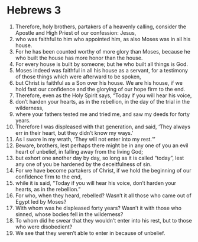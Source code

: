 ﻿
* Hebrews 3
1. Therefore, holy brothers, partakers of a heavenly calling, consider the Apostle and High Priest of our confession: Jesus, 
2. who was faithful to him who appointed him, as also Moses was in all his house. 
3. For he has been counted worthy of more glory than Moses, because he who built the house has more honor than the house. 
4. For every house is built by someone; but he who built all things is God. 
5. Moses indeed was faithful in all his house as a servant, for a testimony of those things which were afterward to be spoken, 
6. but Christ is faithful as a Son over his house. We are his house, if we hold fast our confidence and the glorying of our hope firm to the end. 
7. Therefore, even as the Holy Spirit says, “Today if you will hear his voice, 
8. don’t harden your hearts, as in the rebellion, in the day of the trial in the wilderness, 
9. where your fathers tested me and tried me, and saw my deeds for forty years. 
10. Therefore I was displeased with that generation, and said, ‘They always err in their heart, but they didn’t know my ways.’ 
11. As I swore in my wrath, ‘They will not enter into my rest.’” 
12. Beware, brothers, lest perhaps there might be in any one of you an evil heart of unbelief, in falling away from the living God; 
13. but exhort one another day by day, so long as it is called “today”, lest any one of you be hardened by the deceitfulness of sin. 
14. For we have become partakers of Christ, if we hold the beginning of our confidence firm to the end, 
15. while it is said, “Today if you will hear his voice, don’t harden your hearts, as in the rebellion.” 
16. For who, when they heard, rebelled? Wasn’t it all those who came out of Egypt led by Moses? 
17. With whom was he displeased forty years? Wasn’t it with those who sinned, whose bodies fell in the wilderness? 
18. To whom did he swear that they wouldn’t enter into his rest, but to those who were disobedient? 
19. We see that they weren’t able to enter in because of unbelief. 
